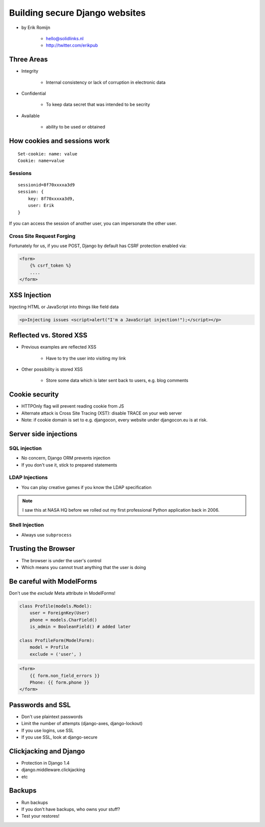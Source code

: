 ===============================
Building secure Django websites
===============================

* by Erik Romijn

    * hello@solidlinks.nl
    * http://twitter.com/erikpub

Three Areas
============

* Integrity

    * Internal consistency or lack of corruption in electronic data

* Confidential

    * To keep data secret that was intended to be secrity

* Available

    * ability to be used or obtained
    
How cookies and sessions work
==============================

.. parsed-literal::

    Set-cookie: name: value
    Cookie: name=value
    
Sessions
----------

.. parsed-literal::

    sessionid=8f70xxxxa3d9
    session: {
        key: 8f70xxxxa3d9,
        user: Erik
    }

If you can access the session of another user, you can impersonate the other user.    

Cross Site Request Forging
---------------------------

Fortunately for us, if you use POST, Django by default has CSRF protection enabled via:

.. code-block:: django

    <form>
        {% csrf_token %}
        ....
    </form>    

XSS Injection
==============

Injecting HTML or JavaScript into things like field data

.. code-block:: html

    <p>Injecting issues <script>alert("I'm a JavaScript injection!");</script></p>
    
Reflected vs. Stored XSS
==========================

* Previous examples are reflected XSS

    * Have to try the user into visiting my link
    
* Other possibility is stored XSS

    * Store some data which is later sent back to users, e.g. blog comments
    
Cookie security
================

* HTTPOnly flag will prevent reading cookie from JS
* Alternate attack is Cross Site Tracing (XST): disable TRACE on your web server
* Note: if cookie domain is set to e.g. djangocon, every website under djangocon.eu is at risk.

Server side injections
=======================

SQL injection
--------------

* No concern, Django ORM prevents injection
* If you don't use it, stick to prepared statements

LDAP Injections
-----------------

* You can play creative games if you know the LDAP specification

.. note:: I saw this at NASA HQ before we rolled out my first professional Python application back in 2006.

Shell Injection
----------------

* Always use ``subprocess``

Trusting the Browser
=====================

* The browser is under the user's control
* Which means you cannot trust anything that the user is doing

Be careful with ModelForms
==============================

Don't use the `exclude` Meta attribute in ModelForms!

.. code-block:: python

    class Profile(models.Model):
        user = ForeignKey(User)
        phone = models.CharField()
        is_admin = BooleanField() # added later
        
    class ProfileForm(ModelForm):
        model = Profile
        exclude = ('user', )
        
.. code-block:: django

    <form>
        {{ form.non_field_errors }}
        Phone: {{ form.phone }}
    </form>

Passwords and SSL
==================

* Don't use plaintext passwords
* Limit the number of attempts (django-axes, django-lockout)
* If you use logins, use SSL
* If you use SSL, look at django-secure

Clickjacking and Django
=========================

* Protection in Django 1.4
* django.middleware.clickjacking
* etc

Backups
=========

* Run backups
* If you don't have backups, who owns your stuff?
* Test your restores!